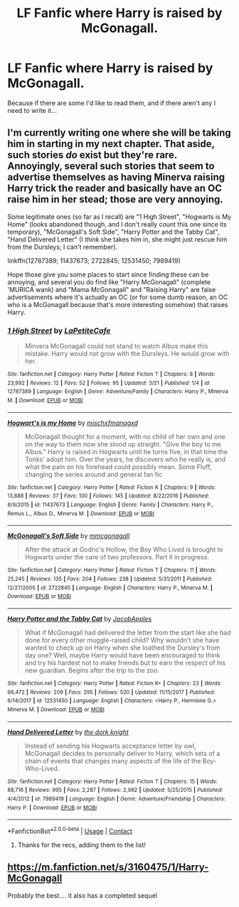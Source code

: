 #+TITLE: LF Fanfic where Harry is raised by McGonagall.

* LF Fanfic where Harry is raised by McGonagall.
:PROPERTIES:
:Author: greenaleydis
:Score: 10
:DateUnix: 1523076581.0
:DateShort: 2018-Apr-07
:FlairText: Request
:END:
Because if there are some I'd like to read them, and if there aren't any I need to write it...


** I'm currently writing one where she will be taking him in starting in my next chapter. That aside, such stories /do/ exist but they're rare. Annoyingly, several such stories that seem to advertise themselves as having Minerva raising Harry trick the reader and basically have an OC raise him in her stead; those are very annoying.

Some legitimate ones (so far as I recall) are "1 High Street", "Hogwarts is My Home" (looks abandoned though, and I don't really count this one since its temporary), "McGonagall's Soft Side", "Harry Potter and the Tabby Cat", "Hand Delivered Letter" (I /think/ she takes him in, she might just rescue him from the Dursleys; I can't remember).

linkffn(12787389; 11437673; 2722845; 12531450; 7989419)

Hope those give you some places to start since finding these can be annoying, and several you do find like "Harry McGonagall" (complete 'MURICA wank) and "Mama McGonagall" and "Raising Harry" are false advertisements where it's actually an OC (or for some dumb reason, an OC who is a McGonagall because that's more interesting somehow) that raises Harry.
:PROPERTIES:
:Author: MindForgedManacle
:Score: 10
:DateUnix: 1523079397.0
:DateShort: 2018-Apr-07
:END:

*** [[https://www.fanfiction.net/s/12787389/1/][*/1 High Street/*]] by [[https://www.fanfiction.net/u/7928395/LaPetiteCafe][/LaPetiteCafe/]]

#+begin_quote
  Minvera McGonagall could not stand to watch Albus make this mistake. Harry would not grow with the Dursleys. He would grow with her.
#+end_quote

^{/Site/:} ^{fanfiction.net} ^{*|*} ^{/Category/:} ^{Harry} ^{Potter} ^{*|*} ^{/Rated/:} ^{Fiction} ^{T} ^{*|*} ^{/Chapters/:} ^{8} ^{*|*} ^{/Words/:} ^{23,992} ^{*|*} ^{/Reviews/:} ^{12} ^{*|*} ^{/Favs/:} ^{52} ^{*|*} ^{/Follows/:} ^{95} ^{*|*} ^{/Updated/:} ^{3/21} ^{*|*} ^{/Published/:} ^{1/4} ^{*|*} ^{/id/:} ^{12787389} ^{*|*} ^{/Language/:} ^{English} ^{*|*} ^{/Genre/:} ^{Adventure/Family} ^{*|*} ^{/Characters/:} ^{Harry} ^{P.,} ^{Minerva} ^{M.} ^{*|*} ^{/Download/:} ^{[[http://www.ff2ebook.com/old/ffn-bot/index.php?id=12787389&source=ff&filetype=epub][EPUB]]} ^{or} ^{[[http://www.ff2ebook.com/old/ffn-bot/index.php?id=12787389&source=ff&filetype=mobi][MOBI]]}

--------------

[[https://www.fanfiction.net/s/11437673/1/][*/Hogwart's is my Home/*]] by [[https://www.fanfiction.net/u/4970947/mischxfmanagxd][/mischxfmanagxd/]]

#+begin_quote
  McGonagall thought for a moment, with no child of her own and one on the way to them now she stood up straight. "Give the boy to me Albus." Harry is raised in Hogwarts until he turns five, in that time the Tonks' adopt him. Over the years, he discovers who he really is, and what the pain on his forehead could possibly mean. Some Fluff, changing the series around and general fan fic
#+end_quote

^{/Site/:} ^{fanfiction.net} ^{*|*} ^{/Category/:} ^{Harry} ^{Potter} ^{*|*} ^{/Rated/:} ^{Fiction} ^{K} ^{*|*} ^{/Chapters/:} ^{9} ^{*|*} ^{/Words/:} ^{13,888} ^{*|*} ^{/Reviews/:} ^{37} ^{*|*} ^{/Favs/:} ^{100} ^{*|*} ^{/Follows/:} ^{145} ^{*|*} ^{/Updated/:} ^{8/22/2016} ^{*|*} ^{/Published/:} ^{8/9/2015} ^{*|*} ^{/id/:} ^{11437673} ^{*|*} ^{/Language/:} ^{English} ^{*|*} ^{/Genre/:} ^{Family} ^{*|*} ^{/Characters/:} ^{Harry} ^{P.,} ^{Remus} ^{L.,} ^{Albus} ^{D.,} ^{Minerva} ^{M.} ^{*|*} ^{/Download/:} ^{[[http://www.ff2ebook.com/old/ffn-bot/index.php?id=11437673&source=ff&filetype=epub][EPUB]]} ^{or} ^{[[http://www.ff2ebook.com/old/ffn-bot/index.php?id=11437673&source=ff&filetype=mobi][MOBI]]}

--------------

[[https://www.fanfiction.net/s/2722845/1/][*/McGonagall's Soft Side/*]] by [[https://www.fanfiction.net/u/756838/mmcgonagall][/mmcgonagall/]]

#+begin_quote
  After the attack at Godric's Hollow, the Boy Who Lived is brought to Hogwarts under the care of two professors. Part II in progress.
#+end_quote

^{/Site/:} ^{fanfiction.net} ^{*|*} ^{/Category/:} ^{Harry} ^{Potter} ^{*|*} ^{/Rated/:} ^{Fiction} ^{T} ^{*|*} ^{/Chapters/:} ^{11} ^{*|*} ^{/Words/:} ^{25,245} ^{*|*} ^{/Reviews/:} ^{135} ^{*|*} ^{/Favs/:} ^{204} ^{*|*} ^{/Follows/:} ^{238} ^{*|*} ^{/Updated/:} ^{5/31/2011} ^{*|*} ^{/Published/:} ^{12/27/2005} ^{*|*} ^{/id/:} ^{2722845} ^{*|*} ^{/Language/:} ^{English} ^{*|*} ^{/Characters/:} ^{Harry} ^{P.,} ^{Minerva} ^{M.} ^{*|*} ^{/Download/:} ^{[[http://www.ff2ebook.com/old/ffn-bot/index.php?id=2722845&source=ff&filetype=epub][EPUB]]} ^{or} ^{[[http://www.ff2ebook.com/old/ffn-bot/index.php?id=2722845&source=ff&filetype=mobi][MOBI]]}

--------------

[[https://www.fanfiction.net/s/12531450/1/][*/Harry Potter and the Tabby Cat/*]] by [[https://www.fanfiction.net/u/4453643/JacobApples][/JacobApples/]]

#+begin_quote
  What if McGonagall had delivered the letter from the start like she had done for every other muggle-raised child? Why wouldn't she have wanted to check up on Harry when she loathed the Dursley's from day one? Well, maybe Harry would have been encouraged to think and try his hardest not to make friends but to earn the respect of his new guardian. Begins after the trip to the zoo.
#+end_quote

^{/Site/:} ^{fanfiction.net} ^{*|*} ^{/Category/:} ^{Harry} ^{Potter} ^{*|*} ^{/Rated/:} ^{Fiction} ^{K+} ^{*|*} ^{/Chapters/:} ^{23} ^{*|*} ^{/Words/:} ^{66,472} ^{*|*} ^{/Reviews/:} ^{209} ^{*|*} ^{/Favs/:} ^{295} ^{*|*} ^{/Follows/:} ^{520} ^{*|*} ^{/Updated/:} ^{11/15/2017} ^{*|*} ^{/Published/:} ^{6/14/2017} ^{*|*} ^{/id/:} ^{12531450} ^{*|*} ^{/Language/:} ^{English} ^{*|*} ^{/Characters/:} ^{<Harry} ^{P.,} ^{Hermione} ^{G.>} ^{Minerva} ^{M.} ^{*|*} ^{/Download/:} ^{[[http://www.ff2ebook.com/old/ffn-bot/index.php?id=12531450&source=ff&filetype=epub][EPUB]]} ^{or} ^{[[http://www.ff2ebook.com/old/ffn-bot/index.php?id=12531450&source=ff&filetype=mobi][MOBI]]}

--------------

[[https://www.fanfiction.net/s/7989419/1/][*/Hand Delivered Letter/*]] by [[https://www.fanfiction.net/u/2747863/the-dork-knight][/the dork knight/]]

#+begin_quote
  Instead of sending his Hogwarts acceptance letter by owl, McGonagall decides to personally deliver to Harry, which sets of a chain of events that changes many aspects of the life of the Boy-Who-Lived.
#+end_quote

^{/Site/:} ^{fanfiction.net} ^{*|*} ^{/Category/:} ^{Harry} ^{Potter} ^{*|*} ^{/Rated/:} ^{Fiction} ^{T} ^{*|*} ^{/Chapters/:} ^{15} ^{*|*} ^{/Words/:} ^{88,716} ^{*|*} ^{/Reviews/:} ^{995} ^{*|*} ^{/Favs/:} ^{2,287} ^{*|*} ^{/Follows/:} ^{2,992} ^{*|*} ^{/Updated/:} ^{5/25/2015} ^{*|*} ^{/Published/:} ^{4/4/2012} ^{*|*} ^{/id/:} ^{7989419} ^{*|*} ^{/Language/:} ^{English} ^{*|*} ^{/Genre/:} ^{Adventure/Friendship} ^{*|*} ^{/Characters/:} ^{Harry} ^{P.} ^{*|*} ^{/Download/:} ^{[[http://www.ff2ebook.com/old/ffn-bot/index.php?id=7989419&source=ff&filetype=epub][EPUB]]} ^{or} ^{[[http://www.ff2ebook.com/old/ffn-bot/index.php?id=7989419&source=ff&filetype=mobi][MOBI]]}

--------------

*FanfictionBot*^{2.0.0-beta} | [[https://github.com/tusing/reddit-ffn-bot/wiki/Usage][Usage]] | [[https://www.reddit.com/message/compose?to=tusing][Contact]]
:PROPERTIES:
:Author: FanfictionBot
:Score: 5
:DateUnix: 1523079419.0
:DateShort: 2018-Apr-07
:END:

**** Thanks for the recs, adding them to the list!
:PROPERTIES:
:Author: greenaleydis
:Score: 2
:DateUnix: 1523080041.0
:DateShort: 2018-Apr-07
:END:


** [[https://m.fanfiction.net/s/3160475/1/Harry-McGonagall]]

Probably the best.... it also has a completed sequel
:PROPERTIES:
:Author: Harmonyfann1
:Score: 0
:DateUnix: 1523078329.0
:DateShort: 2018-Apr-07
:END:
